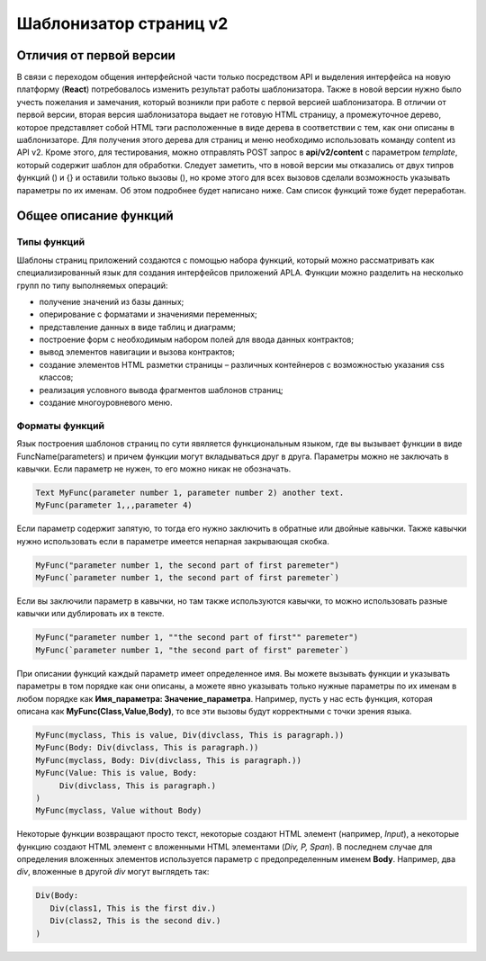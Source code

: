 ################################################################################
Шаблонизатор страниц v2
################################################################################
********************************************************************************
Отличия от первой версии
********************************************************************************
В связи с переходом общения интерфейсной части только посредством API и выделения интерфейса на новую платформу (**React**) потребовалось изменить результат работы шаблонизатора. Также в новой версии нужно было учесть пожелания и замечания, который возникли при работе с первой версией шаблонизатора. 
В отличии от первой версии, вторая версия шаблонизатора выдает не готовую HTML страницу, а промежуточное дерево, которое представляет собой HTML тэги расположенные в виде дерева в соответствии с тем, как они описаны в шаблонизаторе. Для получения этого дерева для страниц и меню необходимо использовать команду content из API v2. Кроме этого, для тестирования, можно отправлять POST запрос в **api/v2/content** c параметром *template*, который содержит шаблон для обработки.
Следует заметить, что в новой версии мы отказались от двух типров функций () и {} и оставили только вызовы (), но кроме этого для всех вызовов сделали возможность указывать параметры по их именам. Об этом подробнее будет написано ниже. Сам список функций тоже будет переработан.

********************************************************************************
Общее описание функций
********************************************************************************
Типы функций
==============================
Шаблоны страниц приложений создаются с помощью набора функций, который можно рассматривать как специализированный язык для создания интерфейсов приложений APLA. Функции можно разделить на несколько групп по типу выполняемых операций:

* получение значений из базы данных;
* оперирование с форматами и значениями переменных;
* представление данных в виде таблиц и диаграмм;
* построение форм с необходимым набором полей для ввода данных контрактов;
* вывод элементов навигации и вызова контрактов;
* создание элементов HTML разметки страницы – различных контейнеров с возможностью указания css классов;
* реализация условного вывода фрагментов шаблонов страниц; 
* создание многоуровневого меню.

Форматы функций
==============================
Язык построения шаблонов страниц по сути явяляется функциональным языком, где вы вызывает функции в виде FuncName(parameters) и причем функции могут вкладываться друг в друга. Параметры можно не заключать в кавычки. Если параметр не нужен, то его можно никак не обозначать.

.. code:: js

      Text MyFunc(parameter number 1, parameter number 2) another text.
      MyFunc(parameter 1,,,parameter 4)

Если параметр содержит запятую, то тогда его нужно заключить в обратные или двойные кавычки. Также кавычки нужно использовать если в параметре имеется непарная закрывающая скобка.

.. code:: js

      MyFunc("parameter number 1, the second part of first paremeter")
      MyFunc(`parameter number 1, the second part of first paremeter`)

Если вы заключили параметр в кавычки, но там также используются кавычки, то можно использовать разные кавычки или дублировать их в тексте.

.. code:: js

      MyFunc("parameter number 1, ""the second part of first"" paremeter")
      MyFunc(`parameter number 1, "the second part of first" paremeter`)

При описании функций каждый параметр имеет определенное имя. Вы можете вызывать функции и указывать параметры в том порядке как они описаны, а можете явно указывать только нужные параметры по их именам в любом порядке как **Имя_параметра: Значение_параметра**. Например, пусть у нас есть функция, которая описана как **MyFunc(Class,Value,Body)**, то все эти вызовы будут корректными с точки зрения языка.

.. code:: js

      MyFunc(myclass, This is value, Div(divclass, This is paragraph.))
      MyFunc(Body: Div(divclass, This is paragraph.))
      MyFunc(myclass, Body: Div(divclass, This is paragraph.))
      MyFunc(Value: This is value, Body: 
           Div(divclass, This is paragraph.)
      )
      MyFunc(myclass, Value without Body)
      
Некоторые функции возвращают просто текст, некоторые создают HTML элемент (например, *Input*), а некоторые функцию создают HTML элемент с вложенными HTML элементами (*Div, P, Span*). В последнем случае для определения вложенных элементов используется параметр с предопределенным именем **Body**. Например, два *div*, вложенные в другой *div* могут выглядеть так:

.. code:: js

      Div(Body:
         Div(class1, This is the first div.)
         Div(class2, This is the second div.)
      )

